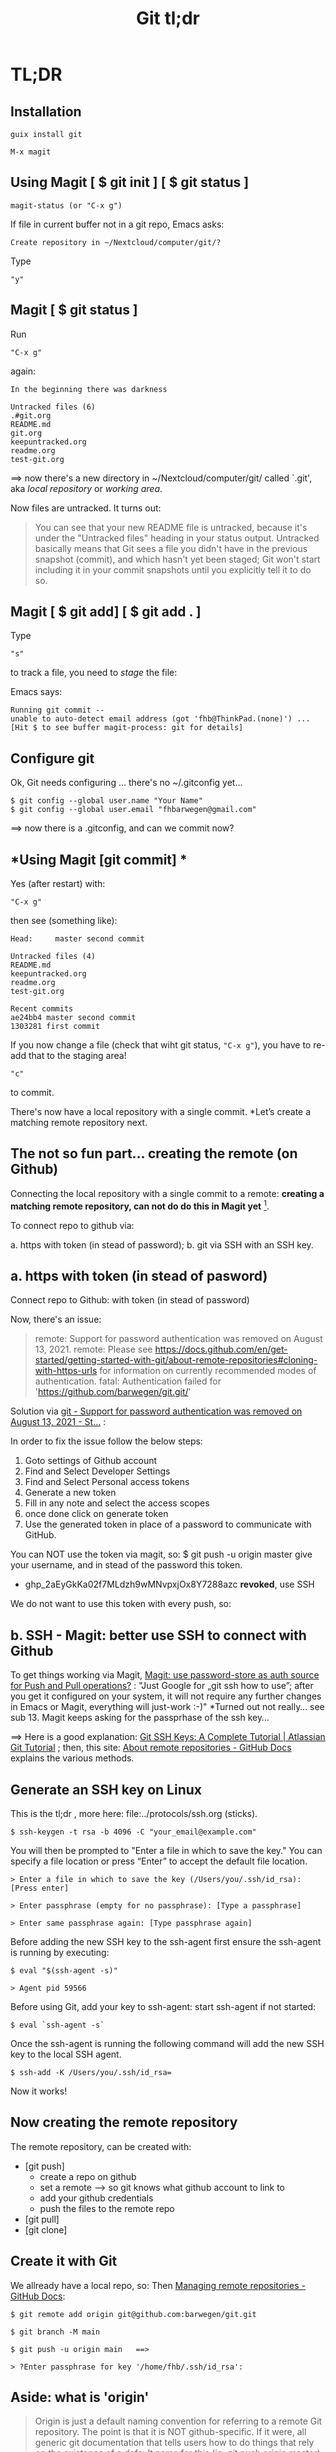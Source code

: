 #+TITLE: Git tl;dr
#+EXPORT_FILE_NAME: ~/Nextcloud/computer/git/readme.md 
#+STARTUP: Overview indent inlineimages align logdone hideblocks
# #+INCLUDE: "~/Dropbox/computer/websites/testsite/org-export-settings.org"
#+OPTIONS: title:nil broken-links:mark org-html-preamble:t org-html-postambl:t toc:nil
#+OPTIONS: html-preamble:t html-postamble:t num:nil ^:nil
# org-page-fhb2.css


 [[./img/magit.png]]


* TL;DR [[./img/git.png]]

#+begin_export html
<div align="center">
  <a href="https://git-scm.com/images/logo@2x.png">
    <img src="./img/git.png"> 
  </a>
</div>
#+end_export

** *Installation*

~guix install git~

~M-x magit~

** *Using Magit [ $ git init ] [ $ git status ]*

: magit-status (or "C-x g")

If file in current buffer not in a git repo, Emacs asks:

#+begin_src 
Create repository in ~/Nextcloud/computer/git/? 
#+end_src

Type 

: "y"

** Magit [ $ git status ]

Run

: "C-x g"

 again:

   #+begin_src shell
   In the beginning there was darkness
  
   Untracked files (6)
   .#git.org
   README.md
   git.org
   keepuntracked.org
   readme.org
   test-git.org
   #+end_src

 ==> now there's a new directory in ~/Nextcloud/computer/git/ called `.git', aka /local repository/ or /working area/. 

Now files are untracked. It turns out:

#+begin_quote
You can see that your new README file is untracked, because it's under the "Untracked files" heading in your status output. Untracked basically means that Git sees a file you didn't have in the previous snapshot (commit), and which hasn't yet been staged; Git won't start including it in your commit snapshots until you explicitly tell it to do so.
     #+end_quote

** Magit [ $ git add] [ $ git add . ]
Type 

: "s"

to track a file, you need to /stage/ the file:   

Emacs says: 

#+begin_src shell 
Running git commit --
unable to auto-detect email address (got 'fhb@ThinkPad.(none)') ... [Hit $ to see buffer magit-process: git for details]
#+end_src 

** *Configure git*

Ok, Git needs configuring ... there's no ~/.gitconfig yet...

: $ git config --global user.name "Your Name"
: $ git config --global user.email "fhbarwegen@gmail.com"

==> now there is a .gitconfig,  and can we commit now?

** *Using Magit [git commit] *

Yes (after restart) with:

: "C-x g" 

then see (something like): 

   #+begin_src shell
   Head:     master second commit
  
   Untracked files (4)
   README.md
   keepuntracked.org
   readme.org
   test-git.org
  
   Recent commits
   ae24bb4 master second commit
   1303281 first commit
   #+end_src

If you now change a file (check that wiht git status, ~"C-x g"~), you have to re-add that to the staging area!

: "c"  

to commit.

There's now have a local repository with a single commit. *Let’s create a matching remote repository next. 

** *The not so fun part... creating the remote (on Github)*

Connecting the local repository with a single commit to a remote: *creating a matching remote repository, can not do do this in Magit yet* [fn::  https://csm.hu/notes/2022/08/25/following-the-github-flow-with-emacs-and-magit/ ]. 

To connect repo to github via:

a. https with token (in stead of password);
b. git via SSH with an SSH key.

** a. https with token (in stead of pasword)

Connect repo to Github: with token (in stead of password)

Now, there's an issue: 

    #+begin_quote
    remote: Support for password authentication was removed on August 13, 2021.
    remote: Please see https://docs.github.com/en/get-started/getting-started-with-git/about-remote-repositories#cloning-with-https-urls for information on currently recommended modes of authentication.
    fatal: Authentication failed for 'https://github.com/barwegen/git.git/'
    #+end_quote

    Solution via [[https://stackoverflow.com/questions/68781928/support-for-password-authentication-was-removed-on-august-13-2021][git - Support for password authentication was removed on August 13, 2021 - St...]] : 

    In order to fix the issue follow the below steps:
    
    1) Goto settings of Github account
    2) Find and Select Developer Settings
    3) Find and Select Personal access tokens
    4) Generate a new token
    5) Fill in any note and select the access scopes
    6) once done click on generate token
    7) Use the generated token in place of a password to communicate with GitHub.

    You can NOT use the token via magit, so: 
    $ git push -u origin master
    give your username, and in stead of the password this token.
    - 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 *revoked*, use SSH

We do not want to use this token with every push, so: 

** b. SSH - *Magit: better use SSH to connect with Github*
   
To get things working via Magit, [[https://www.reddit.com/r/emacs/comments/x0nf71/comment/imatskh/][Magit: use password-store as auth source for Push and Pull operations?]] : "Just Google for „git ssh how to use”; after you get it configured on your system, it will not require any further changes in Emacs or Magit, everything will just-work :-)"  *Turned out not really... see sub 13. Magit keeps asking for the passprhase of the ssh key...

==>   Here is a good explanation: [[https://www.atlassian.com/git/tutorials/git-ssh][Git SSH Keys: A Complete Tutorial | Atlassian Git Tutorial]] ; then, this site: [[https://docs.github.com/en/get-started/getting-started-with-git/about-remote-repositories#cloning-with-https-urls][About remote repositories - GitHub Docs]] explains the various methods.

** *Generate an SSH key on Linux*

This is the tl;dr , more here: file:../protocols/ssh.org (sticks).

: $ ssh-keygen -t rsa -b 4096 -C "your_email@example.com"

You will then be prompted to "Enter a file in which to save the key."
You can specify a file location or press “Enter” to accept the default file location.

: > Enter a file in which to save the key (/Users/you/.ssh/id_rsa): [Press enter]

: > Enter passphrase (empty for no passphrase): [Type a passphrase]

: > Enter same passphrase again: [Type passphrase again]

Before adding the new SSH key to the ssh-agent first ensure the ssh-agent is running by executing:

: $ eval "$(ssh-agent -s)"

: > Agent pid 59566

Before using Git, add your key to ssh-agent: start ssh-agent if not started:

: $ eval `ssh-agent -s`

Once the ssh-agent is running the following command will add the new SSH key to the local SSH agent.

: $ ssh-add -K /Users/you/.ssh/id_rsa=

Now it works! 

** *Now creating the remote repository*

The remote repository, can be created with: 

- [git push]    
  + create a repo on github
  + set a remote  --> so git knows what github account to link to
  + add your github credentials
  + push the files to the remote repo
- [git pull]
- [git clone]

** *Create it with Git*

We allready have a local repo, so: 
Then [[https://docs.github.com/en/get-started/getting-started-with-git/managing-remote-repositories][Managing remote repositories - GitHub Docs]]:

: $ git remote add origin git@github.com:barwegen/git.git

: $ git branch -M main

: $ git push -u origin main   ==>

: > ?Enter passphrase for key '/home/fhb/.ssh/id_rsa': 

** Aside: what is 'origin' 

#+begin_quote
Origin is just a default naming convention for referring to a remote Git repository. The point is that it is NOT github-specific. If it were, all generic git documentation that tells users how to do things that rely on the existence of a default name for this (ie: git push origin master) would become more complicated, as it would need to tell users how to figure out what the remote is named by their repo hosting provider, then how to do the actual command. -- source: [[https://stackoverflow.com/questions/9252272/why-remote-for-github-is-named-origin-instead-of-github][Why Remote for Github is named "origin" instead of "github" - Stack Overflow]]

Probably because you also get origin as remote name when you just git clone a repository.
#+end_quote


** *Magit to push*

: "C-x g h P p" (‘magit-push-current-to-pushremote’)

This command pushes the current branch to its push-remote.

With a prefix argument or when the push-remote is either not
configured or unusable, then let the user first configure the
push-remote: 

: "C-x h g h M"

: > Enter passphrase for key '/home/fhb/.ssh/id.rsa':     

** *Magit asks for passphrase for ssh key every time*

Turns out, Magit (git) keeps asking, did this: [[https://superuser.com/questions/988185/how-to-avoid-being-asked-enter-passphrase-for-key-when-im-doing-ssh-operatio][git - how to avoid being asked "Enter passphrase for key " when I'm doing ssh...]]

Still, magit (git) keeps asking, /Tarsius/ is giving some info here: [[https://emacs.stackexchange.com/questions/41343/magit-asks-for-passphrase-for-ssh-key-every-time][Magit asks for passphrase for ssh key every time - Emacs Stack Exchange]] :
(and for git in general here: [[https://superuser.com/questions/1010542/how-to-make-git-not-prompt-for-passphrase-for-ssh-key][How to make git not prompt for passphrase for ssh key? - Super User]].)

: $ guix install keychain

Add you private key to keychain:

: $ keychain --quiet id_rsa

prompted for:

=> Enter passphrase for key '/home/fhb/.ssh/id.rsa':      =

: M-x install keychain-environment

#+begin_src emacs-lisp
  (use-package keychain-environment
    :config
    (keychain-refresh-environment))
#+end_src

and run:
#+begin_src emacs-lisp
(keychain-refresh-environment)
#+end_src

Now Magit stops asking for the password for the ssh key, /all the time/, only a first time. 

